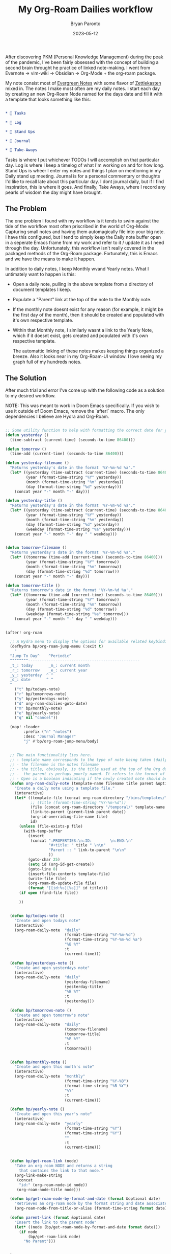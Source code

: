 #+TITLE: My Org-Roam Dailies workflow
#+DATE: 2023-05-12
#+PUBLISHED: true
#+AUTHOR: Bryan Paronto
#+CATEGORY: posts
#+EMAIL: bryan@cablecar.digital
#+TAGS: emacs org-roam notetaking

After discovering PKM (Personal Knowledge Management) during the peak of the pandemic, I've been fairly obsessed with the concept of building a second brain throught he practice of linked note-making. I went from Evernote -> vim-wiki -> Obsidian -> Org-Mode + the org-roam package.

My note consist most of [[https://notes.andymatuschak.org/Evergreen_notes][Evergreen Notes]] with some flavor of [[https://zettelkasten.de/introduction/][Zettlekasten]] mixed in. The notes I make most often are my daily notes. I start each day by creating an new Org-Roam Node named for the days date and fill it with a template that looks something like this:

#+begin_src org

* 🤹 Tasks

* 🌲 Log

* 🏁 Stand Ups

* 📓 Journal

* 🍲 Take-Aways
#+end_src

Tasks is where I put whichever TODOs I will accomplish on that particular day. Log is where I keep a timelog of what I'm working on and for how long. Stand Ups is wheer I enter my notes and things I plan on mentioning in my Daily stand up meeting. Journal is for a personal commentary or thoughts I'd like to recall late about this particular day. I dont journal daily, but if I find inspiration, this is where it goes. And finally, Take Aways, where I record any pearls of wisdom the day might have brought.

** The Problem

The one problem I found with my workflow is it tends to swim against the tide of the workflow most often priscribed in the world of Org-Mode: Capturing small notes and having them automagically file into your big note. I have this configured, but I tend to simply keep the Daily note buffer open in a seperate Emacs frame from my work and refer to it / update it as I need through the day. Unfortunately, this workflow isn't really covered in the packaged methods of the Org-Roam package. Fortunately, this is Emacs and we have the means to make it happen.

In addition to daily notes, I keep Monthly  wvand Yearly notes. What I untimately want to happen is this:
- Open a daily note, pulling in the above template from a directory of document templates I keep.
- Populate a "Parent" link at the top of the note to the Monthly note.
- If the monthly note doesnt exist for any reason (for example, it might be the first day of the month), then it should be created and populated with it's own respective template.
- Within that Monthly note, I similarly wasnt a link to the Yearly Note, which if it doesnt exist, gets created and populated with it's own respective template.

  The automattic linking of these notes makes keeping things organized a breeze. Also it looks near in my Org-Roam-UI window. I love seeing my graph full of my hundreds notes.

** The Solution

After much trial and error I've come up with the following code as a solution to my desired workflow.

NOTE: This was meant to work in Doom Emacs specifically. If you wish to use it outside of Doom Emacs, remove the `after!` macro. The only dependencies I believe are Hydra and Org-Roam.

#+begin_src emacs-lisp

;; Some utility function to help with formatting the correct date for yesterday and tomorrow notes, should I desire to access them quickly with keybindings.
(defun yesterday ()
  (time-subtract (current-time) (seconds-to-time 86400)))

(defun tomorrow ()
  (time-add (current-time) (seconds-to-time 86400)))

(defun yesterday-filename ()
  "Returns yesterday's date in the format '%Y-%m-%d %a'."
  (let* ((yesterday (time-subtract (current-time) (seconds-to-time 86400)))
         (year (format-time-string "%Y" yesterday))
         (month (format-time-string "%m" yesterday))
         (day (format-time-string "%d" yesterday)))
    (concat year "-" month "-" day)))

(defun yesterday-title ()
  "Returns yesterday's date in the format '%Y-%m-%d %a'."
  (let* ((yesterday (time-subtract (current-time) (seconds-to-time 86400)))
         (year (format-time-string "%Y" yesterday))
         (month (format-time-string "%m" yesterday))
         (day (format-time-string "%d" yesterday))
         (weekday (format-time-string "%a" yesterday)))
    (concat year "-" month "-" day " " weekday)))


(defun tomorrow-filename ()
  "Returns yesterday's date in the format '%Y-%m-%d %a'."
  (let* ((tomorrow (time-add (current-time) (seconds-to-time 86400)))
         (year (format-time-string "%Y" tomorrow))
         (month (format-time-string "%m" tomorrow))
         (day (format-time-string "%d" tomorrow)))
    (concat year "-" month "-" day)))

(defun tomorrow-title ()
  "Returns tomorrow's date in the format '%Y-%m-%d %a'."
  (let* ((tomorrow (time-add (current-time) (seconds-to-time 86400)))
         (year (format-time-string "%Y" tomorrow))
         (month (format-time-string "%m" tomorrow))
         (day (format-time-string "%d" tomorrow))
         (weekday (format-time-string "%a" tomorrow)))
    (concat year "-" month "-" day " " weekday)))


(after! org-roam

  ;; A Hydra menu to display the options for available related keybindings.
  (defhydra bp/org-roam-jump-menu (:exit t)
    "
  ^Jump To Day^    ^Periodic^
  ^^^^^^^^-------------------------------------------------
  _t_: today       _m_: current month
  _r_: tomorrow    _e_: current year
  _y_: yesterday  ^ ^
  _d_: date       ^ ^
  "
    ("t" bp/todays-note)
    ("r" bp/tomorrows-note)
    ("y" bp/yesterdays-note)
    ("d" org-roam-dailies-goto-date)
    ("m" bp/monthly-note)
    ("e" bp/yearly-note)
    ("q" nil "cancel"))

  (map! :leader
        :prefix ("n" "notes")
        :desc "Journal Manager"
        "j" #'bp/org-roam-jump-menu/body)


  ;; The main functionality lies here.
  ;; - template name corresponds to the type of note being taken (daily, monthly, yearly).
  ;; - the filename is the notes filename
  ;; - the title, obviously, is the title used at the top of the Org document.
  ;; -  the parent is perhaps poorly named. It refers to the format of the parent note.
  ;; - Open is a boolean indicating if the newly created note should beopened or not.
  (defun org-roam-daily-note (template-name filename title parent &optional open date)
    "Create a daily note using a template file."
    (interactive)
    (let* ((template-file (concat org-roam-directory "/bins/templates/" template-name ".tmp.org"))
           ;; (title (format-time-string "%Y-%m-%d"))
           (file (concat org-roam-directory "/temporal/" template-name "/" filename ".org"))
           (link-to-parent (parent-link parent date))
           (org-id-overriding-file-name file)
           id)
      (unless (file-exists-p file)
        (with-temp-buffer
          (insert
           (concat ":PROPERTIES:\n:ID:        \n:END:\n"
                   "#+title: " title " \n\n"
                   "Parent :: " link-to-parent "\n\n"
                   ))
          (goto-char 25)
          (setq id (org-id-get-create))
          (goto-line 8)
          (insert-file-contents template-file)
          (write-file file)
          (org-roam-db-update-file file)
          (format "[[id:%s][%s]]" id title)))
      (if open (find-file file))

      ))


  (defun bp/todays-note ()
    "Create and open todays note"
    (interactive)
    (org-roam-daily-note  "daily"
                          (format-time-string "%Y-%m-%d")
                          (format-time-string "%Y-%m-%d %a")
                          "%B %Y"
                          :t
                          (current-time)))

  (defun bp/yesterdays-note ()
    "Create and open yesterdays note"
    (interactive)
    (org-roam-daily-note  "daily"
                          (yesterday-filename)
                          (yesterday-title)
                          "%B %Y"
                          :t
                          (yesterday)))

  (defun bp/tomorrows-note ()
    "Create and open tomorrow's note"
    (interactive)
    (org-roam-daily-note  "daily"
                          (tomorrow-filename)
                          (tomorrow-title)
                          "%B %Y"
                          :t
                          (tomorrow)))


  (defun bp/monthly-note ()
    "Create and open this month's note"
    (interactive)
    (org-roam-daily-note  "monthly"
                          (format-time-string "%Y-%B")
                          (format-time-string "%B %Y")
                          "%Y"
                          :t
                          (current-time)))

  (defun bp/yearly-note ()
    "Create and open this year's note"
    (interactive)
    (org-roam-daily-note  "yearly"
                          (format-time-string "%Y")
                          (format-time-string "%Y")
                          ""
                          :t
                          (current-time)))


  (defun bp/get-roam-link (node)
    "Take an org roam NODE and returns a string
      that contains the link to that node."
    (org-link-make-string
     (concat
      "id:" (org-roam-node-id node))
     (org-roam-node-title node)))

  (defun bp/get-roam-node-by-format-and-date (format &optional date)
    "Retrieves an org-roam node by the format string and date associated with the node"
    (org-roam-node-from-title-or-alias (format-time-string format date)))

  (defun parent-link (format &optional date)
    "Insert the link to the parent node"
    (let* ((node (bp/get-roam-node-by-format-and-date format date)))
      (if node
          (bp/get-roam-link node)
        "No Parent")))


  )



(provide 'bp-roam-dailies)
#+end_src
